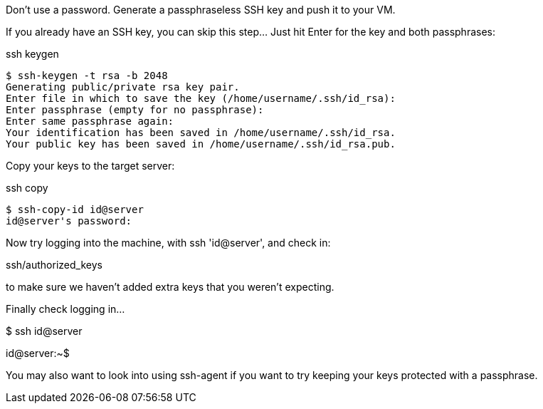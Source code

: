 

Don't use a password. Generate a passphraseless SSH key and push it to your VM.

If you already have an SSH key, you can skip this step… Just hit Enter for the key and both passphrases:


[source, bash, numbered]
.ssh keygen
----

$ ssh-keygen -t rsa -b 2048
Generating public/private rsa key pair.
Enter file in which to save the key (/home/username/.ssh/id_rsa): 
Enter passphrase (empty for no passphrase): 
Enter same passphrase again: 
Your identification has been saved in /home/username/.ssh/id_rsa.
Your public key has been saved in /home/username/.ssh/id_rsa.pub.

----



Copy your keys to the target server:

[source, bash, numbered]
.ssh copy
----

$ ssh-copy-id id@server
id@server's password: 

----

Now try logging into the machine, with ssh 'id@server', and check in:

.ssh/authorized_keys

to make sure we haven’t added extra keys that you weren’t expecting.

Finally check logging in…

$ ssh id@server

id@server:~$ 



You may also want to look into using ssh-agent if you want to try keeping your keys protected with a passphrase.
